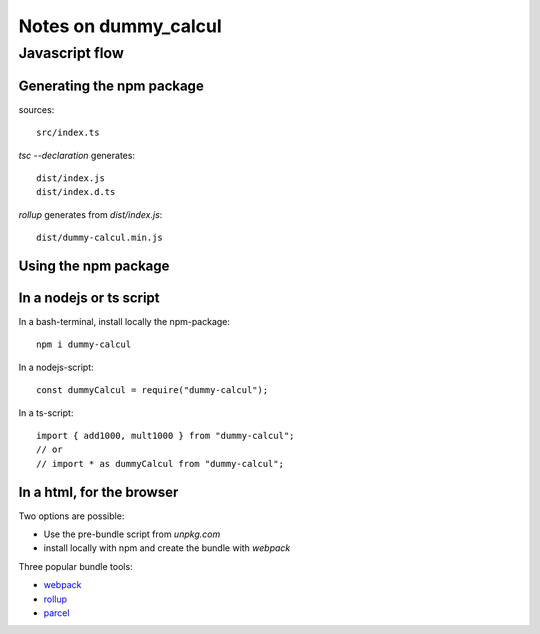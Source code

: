 =====================
Notes on dummy_calcul
=====================


Javascript flow
===============

.. image:: javascript_package_flow.png


Generating the npm package
--------------------------

sources::

  src/index.ts


*tsc --declaration* generates::

  dist/index.js
  dist/index.d.ts


*rollup* generates from *dist/index.js*::

  dist/dummy-calcul.min.js


Using the npm package
---------------------

In a nodejs or ts script
------------------------

In a bash-terminal, install locally the npm-package::

  npm i dummy-calcul


In a nodejs-script::

  const dummyCalcul = require("dummy-calcul");


In a ts-script::

  import { add1000, mult1000 } from "dummy-calcul";
  // or
  // import * as dummyCalcul from "dummy-calcul";


In a html, for the browser
--------------------------

Two options are possible:

- Use the pre-bundle script from *unpkg.com*
- install locally with npm and create the bundle with *webpack*


Three popular bundle tools:

- webpack_
- rollup_
- parcel_

.. _webpack: https://webpack.js.org/
.. _rollup: https://rollupjs.org/guide/en/
.. _parcel: https://parceljs.org/

